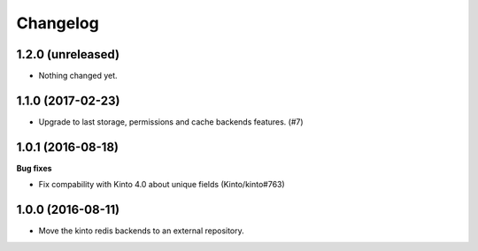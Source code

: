 Changelog
=========


1.2.0 (unreleased)
------------------

- Nothing changed yet.


1.1.0 (2017-02-23)
------------------

- Upgrade to last storage, permissions and cache backends features. (#7)


1.0.1 (2016-08-18)
------------------

**Bug fixes**

- Fix compability with Kinto 4.0 about unique fields (Kinto/kinto#763)


1.0.0 (2016-08-11)
------------------

- Move the kinto redis backends to an external repository.
